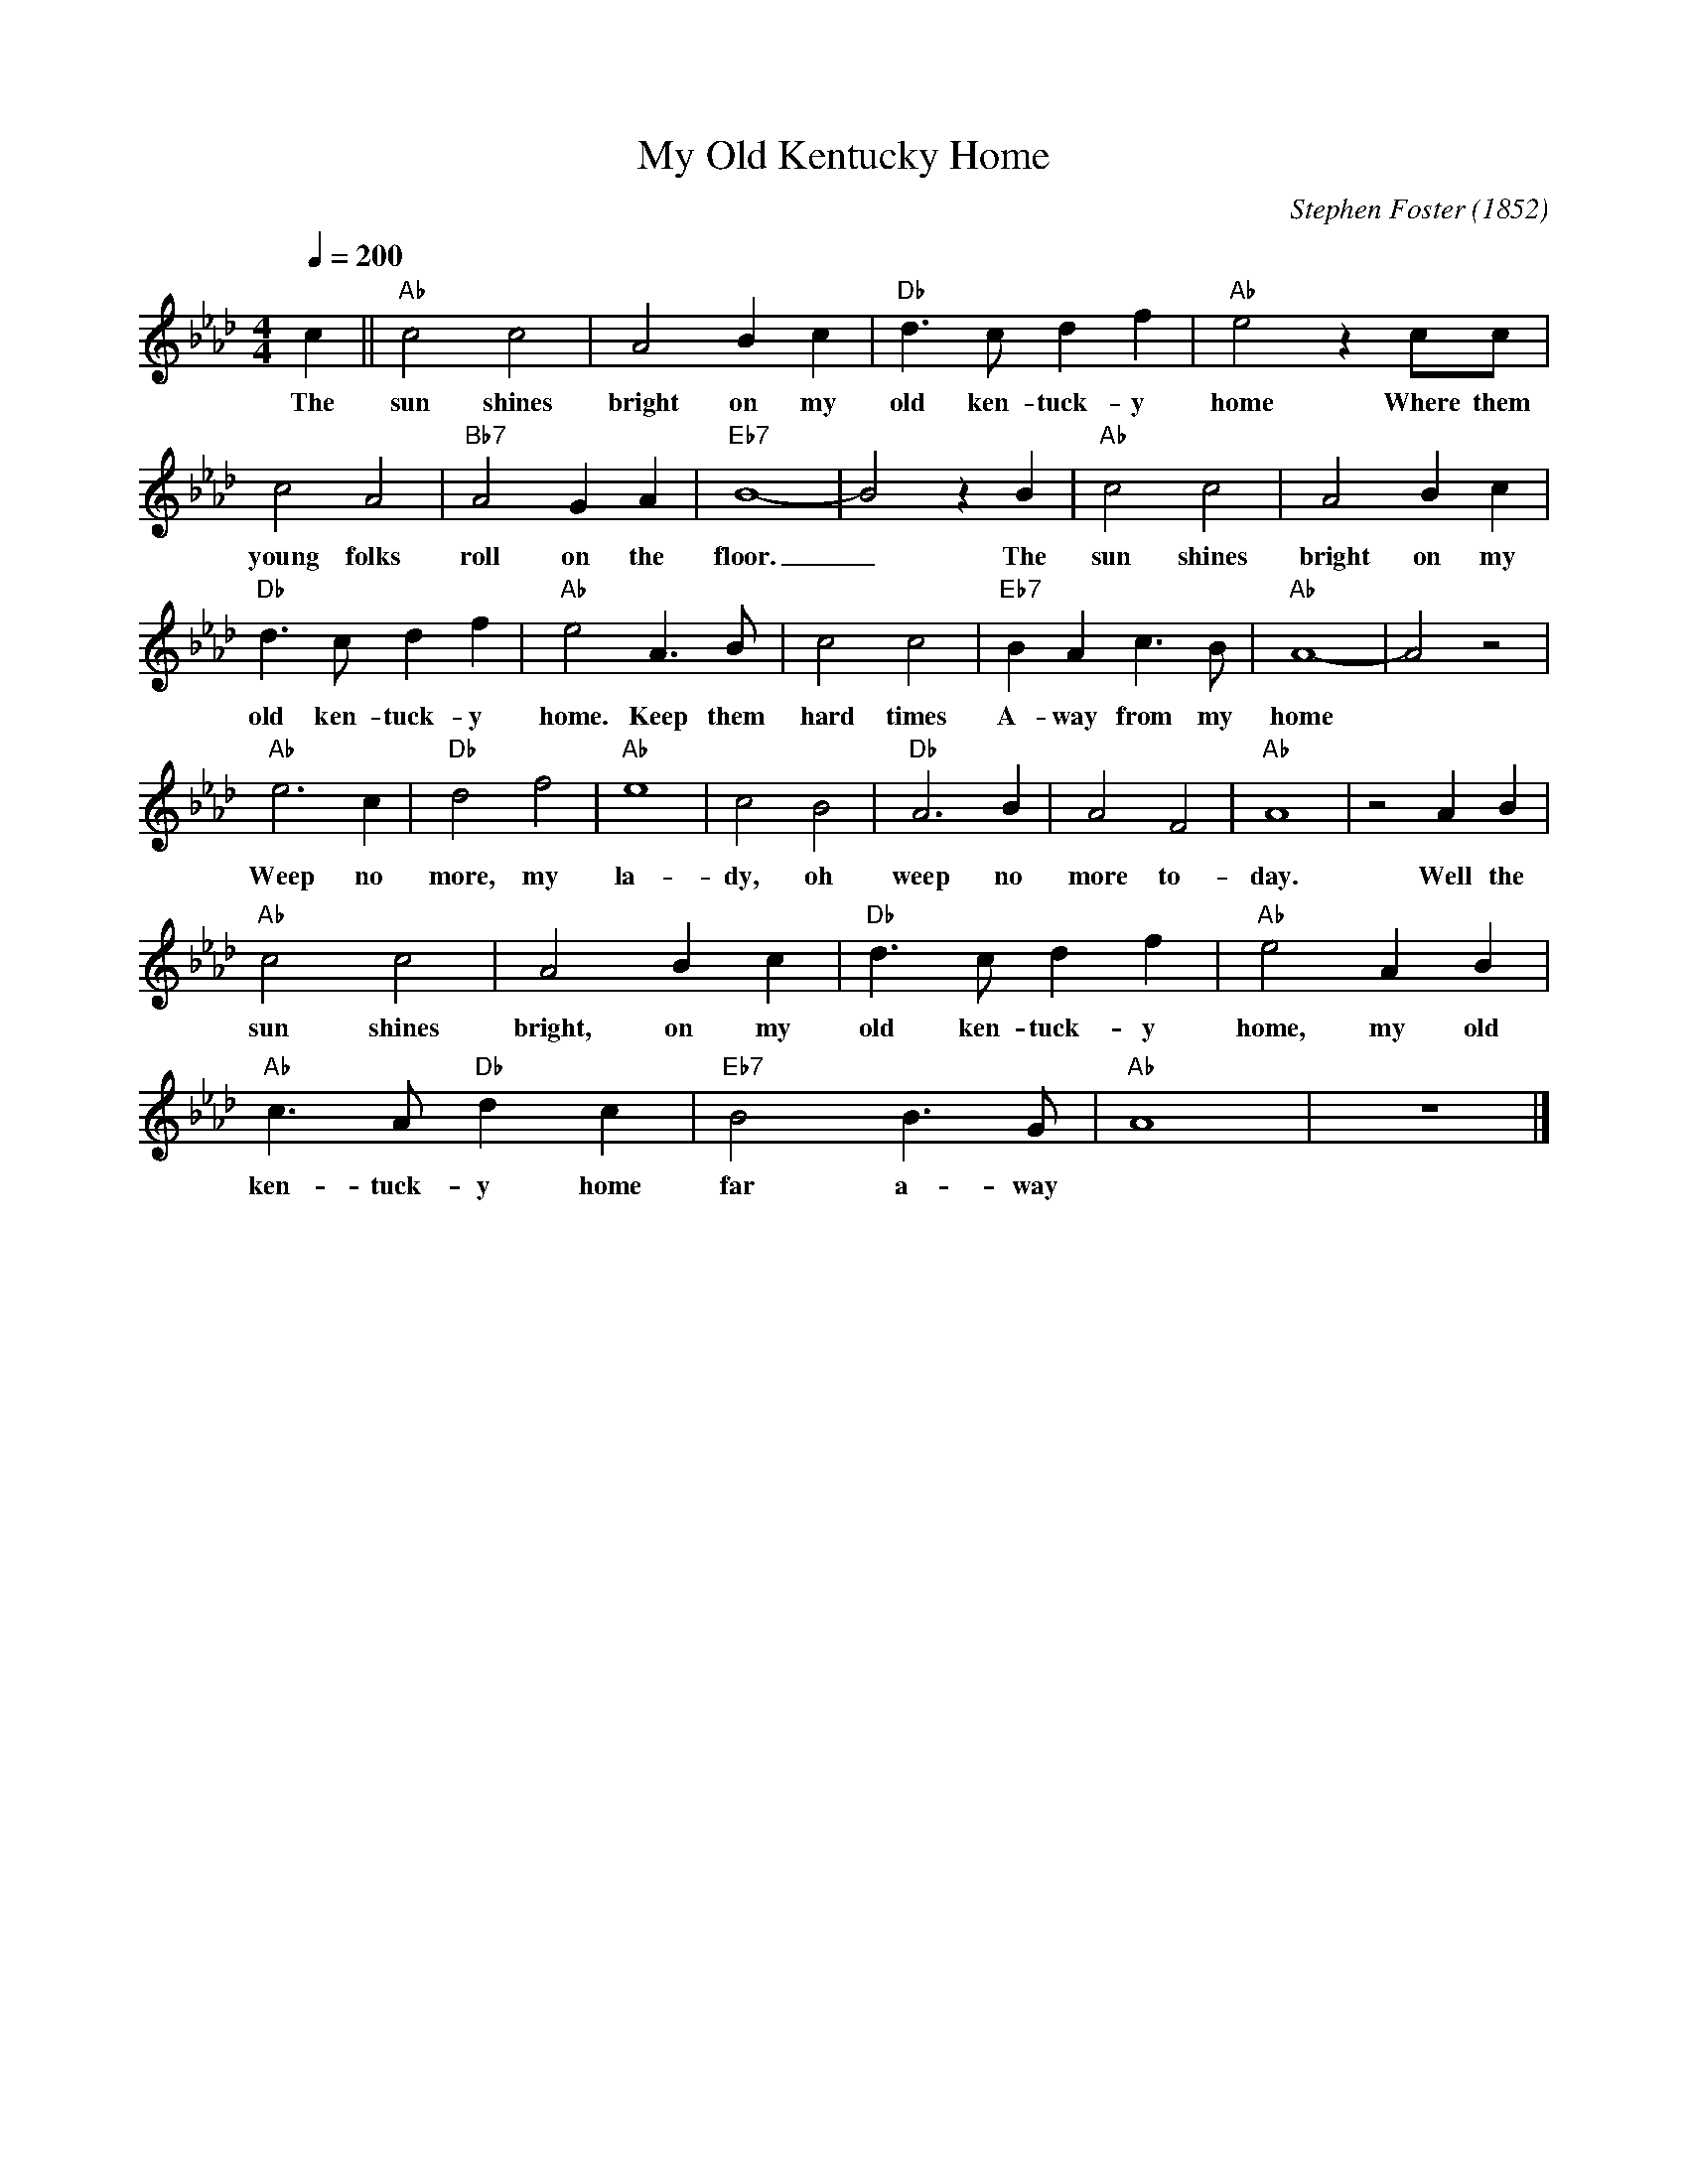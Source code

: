X:1
T:My Old Kentucky Home
C:Stephen Foster (1852)
M:4/4
L:1/4
F:https://www.youtube.com/watch?v=eOvgDMehU98
R:traditional
Q:1/4=200
K:Abmaj
c||"Ab"c2 c2 | A2 Bc | "Db" d3/2c/2 df | "Ab" e2 z c/c/ |
w: The sun shines bright on my old ken-tuck-y home Where them
c2 A2 | "Bb7" A2 GA |"Eb7"B4-|B2 z B | "Ab" c2 c2 | A2 Bc |
w:young folks roll on the floor. _ The sun shines bright on my
"Db" d3/2c/2 df | "Ab" e2 A3/2B/2 | c2 c2 | "Eb7" BA c3/2B/2 | "Ab" A4-|A2 z2 |
w:old ken-tuck-y home. Keep them  hard times A-way from my home
"Ab" e3 c | "Db" d2 f2 | "Ab" e4 | c2 B2 | "Db" A3 B | A2 F2 | "Ab" A4 | z2 AB |
w:Weep no more, my la-dy, oh weep no more to-day. Well the
"Ab" c2 c2 | A2 Bc | "Db" d3/2c/2 df | "Ab" e2 AB |
w:sun shines bright, on my old ken-tuck-y home, my old
 "Ab" c3/2A/2 "Db" dc | "Eb7" B2 B3/2G/2 | "Ab" A4 | z4 |]
w:ken-tuck-y home far a-way
